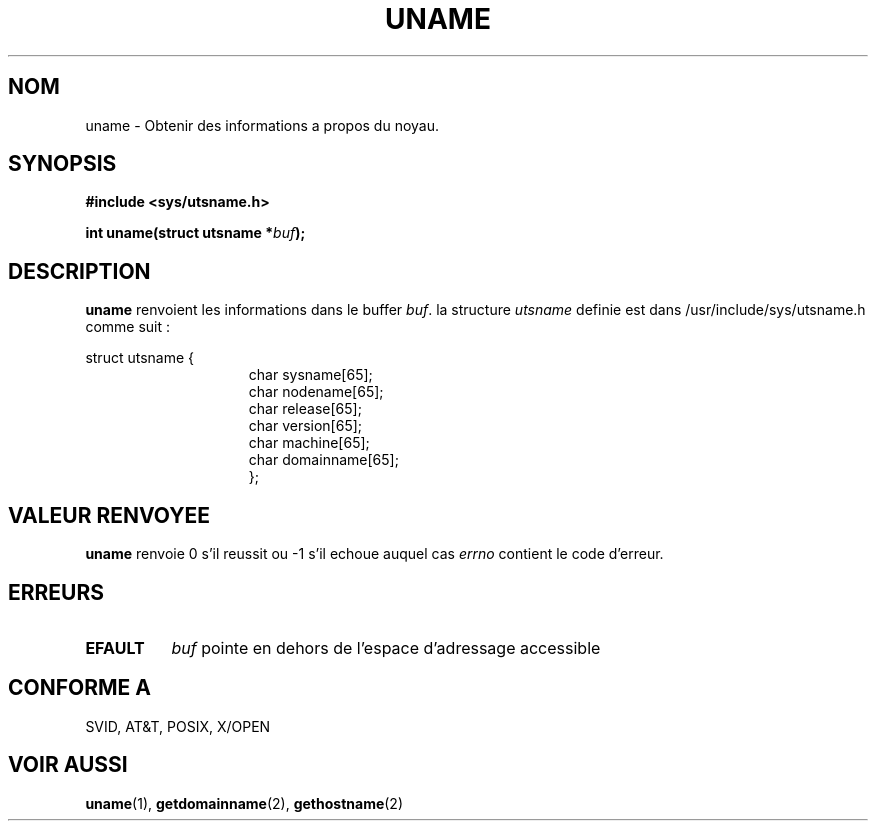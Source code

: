 .\" Hey Emacs! This file is -*- nroff -*- source.
.\"
.\" Copyright (c) 1992 Drew Eckhardt (drew@cs.colorado.edu), March 28, 1992
.\"
.\" Permission is granted to make and distribute verbatim copies of this
.\" manual provided the copyright notice and this permission notice are
.\" preserved on all copies.
.\"
.\" Permission is granted to copy and distribute modified versions of this
.\" manual under the conditions for verbatim copying, provided that the
.\" entire resulting derived work is distributed under the terms of a
.\" permission notice identical to this one
.\" 
.\" Since the Linux kernel and libraries are constantly changing, this
.\" manual page may be incorrect or out-of-date.  The author(s) assume no
.\" responsibility for errors or omissions, or for damages resulting from
.\" the use of the information contained herein.  The author(s) may not
.\" have taken the same level of care in the production of this manual,
.\" which is licensed free of charge, as they might when working
.\" professionally.
.\" 
.\" Formatted or processed versions of this manual, if unaccompanied by
.\" the source, must acknowledge the copyright and authors of this work.
.\"
.\" Modified by Michael Haardt (u31b3hs@pool.informatik.rwth-aachen.de)
.\" Modified Sat Jul 24 12:53:43 1993 by Rik Faith (faith@cs.unc.edu)
.\"
.\" Traduction 15/10/1996 par Christophe Blaess (ccb@club-internet.fr)
.\"
.TH UNAME 2 "15 Octobre 1996" Linux "Manuel du programmeur Linux"
.SH NOM
uname \- Obtenir des informations a propos du noyau.
.SH SYNOPSIS
.B #include <sys/utsname.h>
.sp
.BI "int uname(struct utsname *" buf );
.SH DESCRIPTION
.B uname
renvoient les informations dans le buffer
.IR buf .
la structure 
.I utsname 
definie est dans /usr/include/sys/utsname.h comme suit :

.nf
struct utsname {
.in 22
char sysname[65];
char nodename[65];
char release[65];
char version[65];
char machine[65];
char domainname[65];
};
.in 10
.fi
.SH "VALEUR RENVOYEE"
.B uname
renvoie 0 s'il reussit ou \-1 s'il echoue auquel cas
.I errno
contient le code d'erreur.
.SH ERREURS
.TP 0.8i
.B EFAULT
.I buf
pointe en dehors de l'espace d'adressage accessible
.SH "CONFORME A"
SVID, AT&T, POSIX, X/OPEN
.SH "VOIR AUSSI"
.BR uname "(1), " getdomainname "(2), " gethostname (2)
